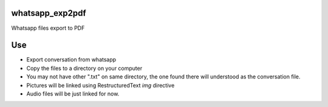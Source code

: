 whatsapp_exp2pdf
================


Whatsapp files export to PDF


Use 
===

- Export conversation from whatsapp
- Copy the files to a directory on your computer
- You may not have other ".txt" on same directory, the one found there will understood as the conversation file.
- Pictures will be linked using RestructuredText `img` directive
- Audio files will be just linked for now. 


